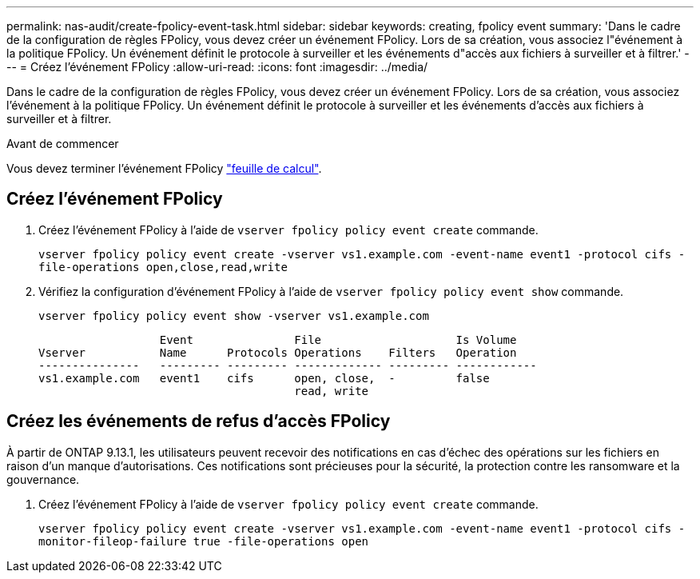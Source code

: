 ---
permalink: nas-audit/create-fpolicy-event-task.html 
sidebar: sidebar 
keywords: creating, fpolicy event 
summary: 'Dans le cadre de la configuration de règles FPolicy, vous devez créer un événement FPolicy. Lors de sa création, vous associez l"événement à la politique FPolicy. Un événement définit le protocole à surveiller et les événements d"accès aux fichiers à surveiller et à filtrer.' 
---
= Créez l'événement FPolicy
:allow-uri-read: 
:icons: font
:imagesdir: ../media/


[role="lead"]
Dans le cadre de la configuration de règles FPolicy, vous devez créer un événement FPolicy. Lors de sa création, vous associez l'événement à la politique FPolicy. Un événement définit le protocole à surveiller et les événements d'accès aux fichiers à surveiller et à filtrer.

.Avant de commencer
Vous devez terminer l'événement FPolicy link:https://docs.netapp.com/us-en/ontap/nas-audit/fpolicy-event-config-worksheet-reference.html["feuille de calcul"].



== Créez l'événement FPolicy

. Créez l'événement FPolicy à l'aide de `vserver fpolicy policy event create` commande.
+
`vserver fpolicy policy event create -vserver vs1.example.com -event-name event1 -protocol cifs -file-operations open,close,read,write`

. Vérifiez la configuration d'événement FPolicy à l'aide de `vserver fpolicy policy event show` commande.
+
`vserver fpolicy policy event show -vserver vs1.example.com`

+
[listing]
----

                  Event               File                    Is Volume
Vserver           Name      Protocols Operations    Filters   Operation
---------------   --------- --------- ------------- --------- ------------
vs1.example.com   event1    cifs      open, close,  -         false
                                      read, write
----




== Créez les événements de refus d'accès FPolicy

À partir de ONTAP 9.13.1, les utilisateurs peuvent recevoir des notifications en cas d'échec des opérations sur les fichiers en raison d'un manque d'autorisations. Ces notifications sont précieuses pour la sécurité, la protection contre les ransomware et la gouvernance.

. Créez l'événement FPolicy à l'aide de `vserver fpolicy policy event create` commande.
+
`vserver fpolicy policy event create -vserver vs1.example.com -event-name event1 -protocol cifs -monitor-fileop-failure true -file-operations open`


